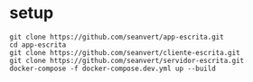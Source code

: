 
* setup

#+begin_src
git clone https://github.com/seanvert/app-escrita.git
cd app-escrita
git clone https://github.com/seanvert/cliente-escrita.git
git clone https://github.com/seanvert/servidor-escrita.git
docker-compose -f docker-compose.dev.yml up --build
#+end_src

